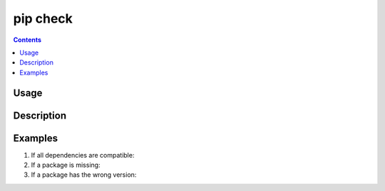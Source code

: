 .. _`pip check`:

=========
pip check
=========

.. contents::


Usage
=====

.. tab:: Unix/macOS

   .. pip-command-usage:: check "python -m pip"

.. tab:: Windows

   .. pip-command-usage:: check "py -m pip"


Description
===========

.. pip-command-description:: check


Examples
========

#. If all dependencies are compatible:

   .. tab:: Unix/macOS

      .. code-block:: console

         $ python -m pip check
         No broken requirements found.
         $ echo $?
         0

   .. tab:: Windows

      .. code-block:: console

         C:\> py -m pip check
         No broken requirements found.
         C:\> echo %errorlevel%
         0

#. If a package is missing:

   .. tab:: Unix/macOS

      .. code-block:: console

         $ python -m pip check
         pyramid 1.5.2 requires WebOb, which is not installed.
         $ echo $?
         1

   .. tab:: Windows

      .. code-block:: console

         C:\> py -m pip check
         pyramid 1.5.2 requires WebOb, which is not installed.
         C:\> echo %errorlevel%
         1

#. If a package has the wrong version:

   .. tab:: Unix/macOS

      .. code-block:: console

         $ python -m pip check
         pyramid 1.5.2 has requirement WebOb>=1.3.1, but you have WebOb 0.8.
         $ echo $?
         1

   .. tab:: Windows

      .. code-block:: console

         C:\> py -m pip check
         pyramid 1.5.2 has requirement WebOb>=1.3.1, but you have WebOb 0.8.
         C:\> echo %errorlevel%
         1
